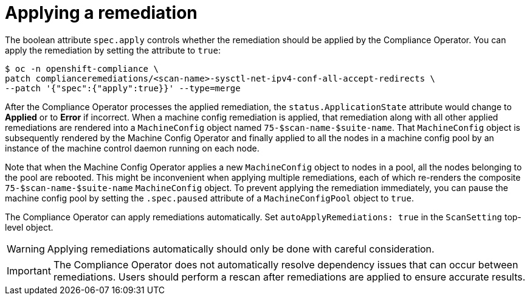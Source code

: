 // Module included in the following assemblies:
//
// * security/compliance_operator/co-scans/compliance-operator-remediation.adoc

[id="compliance-applying_{context}"]
= Applying a remediation

The boolean attribute `spec.apply` controls whether the remediation should be applied by the Compliance Operator.  You can apply the remediation by setting the attribute to `true`:

[source,terminal]
----
$ oc -n openshift-compliance \
patch complianceremediations/<scan-name>-sysctl-net-ipv4-conf-all-accept-redirects \
--patch '{"spec":{"apply":true}}' --type=merge
----

After the Compliance Operator processes the applied remediation, the `status.ApplicationState` attribute would change to *Applied* or to *Error* if incorrect. When a machine config remediation is applied, that remediation along with all other applied remediations are rendered into a `MachineConfig` object named `75-$scan-name-$suite-name`. That `MachineConfig` object is subsequently rendered by the Machine Config Operator and finally applied to all the nodes in a machine config pool by an instance of the machine control daemon running on each node.

Note that when the Machine Config Operator applies a new `MachineConfig` object to nodes in a pool, all the nodes belonging to the pool are rebooted. This might be inconvenient when applying multiple remediations, each of which re-renders the composite `75-$scan-name-$suite-name` `MachineConfig` object. To prevent applying the remediation immediately, you can pause the machine config pool by setting the `.spec.paused` attribute of a `MachineConfigPool` object to `true`.

The Compliance Operator can apply remediations automatically. Set `autoApplyRemediations: true` in the `ScanSetting` top-level object.

[WARNING]
====
Applying remediations automatically should only be done with careful consideration.
====

[IMPORTANT]
====
The Compliance Operator does not automatically resolve dependency issues that can occur between remediations. Users should perform a rescan after remediations are applied to ensure accurate results.
====
